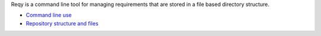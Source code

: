 Reqy is a command line tool for managing requirements that are stored in a file based directory structure.

* `Command line use <command-line-use.html>`_
* `Repository structure and files <repository-structure.html>`_
